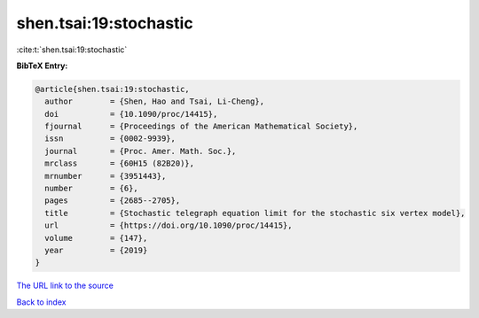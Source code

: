 shen.tsai:19:stochastic
=======================

:cite:t:`shen.tsai:19:stochastic`

**BibTeX Entry:**

.. code-block:: bibtex

   @article{shen.tsai:19:stochastic,
     author        = {Shen, Hao and Tsai, Li-Cheng},
     doi           = {10.1090/proc/14415},
     fjournal      = {Proceedings of the American Mathematical Society},
     issn          = {0002-9939},
     journal       = {Proc. Amer. Math. Soc.},
     mrclass       = {60H15 (82B20)},
     mrnumber      = {3951443},
     number        = {6},
     pages         = {2685--2705},
     title         = {Stochastic telegraph equation limit for the stochastic six vertex model},
     url           = {https://doi.org/10.1090/proc/14415},
     volume        = {147},
     year          = {2019}
   }
`The URL link to the source <https://doi.org/10.1090/proc/14415>`_


`Back to index <../By-Cite-Keys.html>`_

